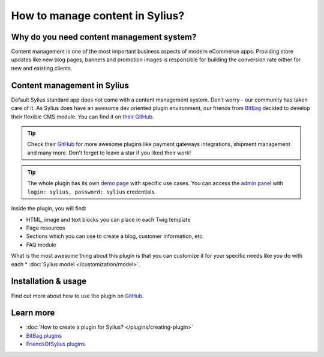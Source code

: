 How to manage content in Sylius?
=================================

Why do you need content management system?
--------------------------------------------

Content management is one of the most important business aspects of modern eCommerce apps.
Providing store updates like new blog pages, banners and promotion images is responsible for building the conversion rate
either for new and existing clients.

Content management in Sylius
-----------------------------------

Default Sylius standard app does not come with a content management system. Don’t worry - our community has taken care of it. As Sylius does have an awesome dev oriented plugin environment,
our friends from `BitBag <https://bitbag.shop>`_ decided to develop their flexible CMS module. You can find it on `their GitHub <https://github.com/BitBagCommerce/SyliusCmsPlugin>`_.

.. tip::

    Check their `GitHub <https://github.com/BitBagCommerce>`_ for more awesome plugins like payment gateways integrations, shipment management and many more. Don't forget to leave a star if you liked their work!

.. tip::

    The whole plugin has its own `demo page <https://github.com/BitBagCommerce>`_ with specific use cases. You can access the `admin panel <https://github.com/BitBagCommerce>`_
    with ``login: sylius, password: sylius`` credentials.

Inside the plugin, you will find:

* HTML, image and text blocks you can place in each Twig template
* Page resources
* Sections which you can use to create a blog, customer information, etc.
* FAQ module

What is the most awesome thing about this plugin is that you can customize it for your specific needs like you do with each * :doc:`Sylius model </customization/model>`.

Installation & usage
-----------------------------------

Find out more about how to use the plugin on `GitHub <https://github.com/BitBagCommerce>`_.

Learn more
----------

* :doc:`How to create a plugin for Sylius? </plugins/creating-plugin>`
* `BitBag plugins <https://github.com/BitBagCommerce>`_
* `FriendsOfSylius plugins <https://github.com/FriendsOfSylius/SyliusGoose>`_
